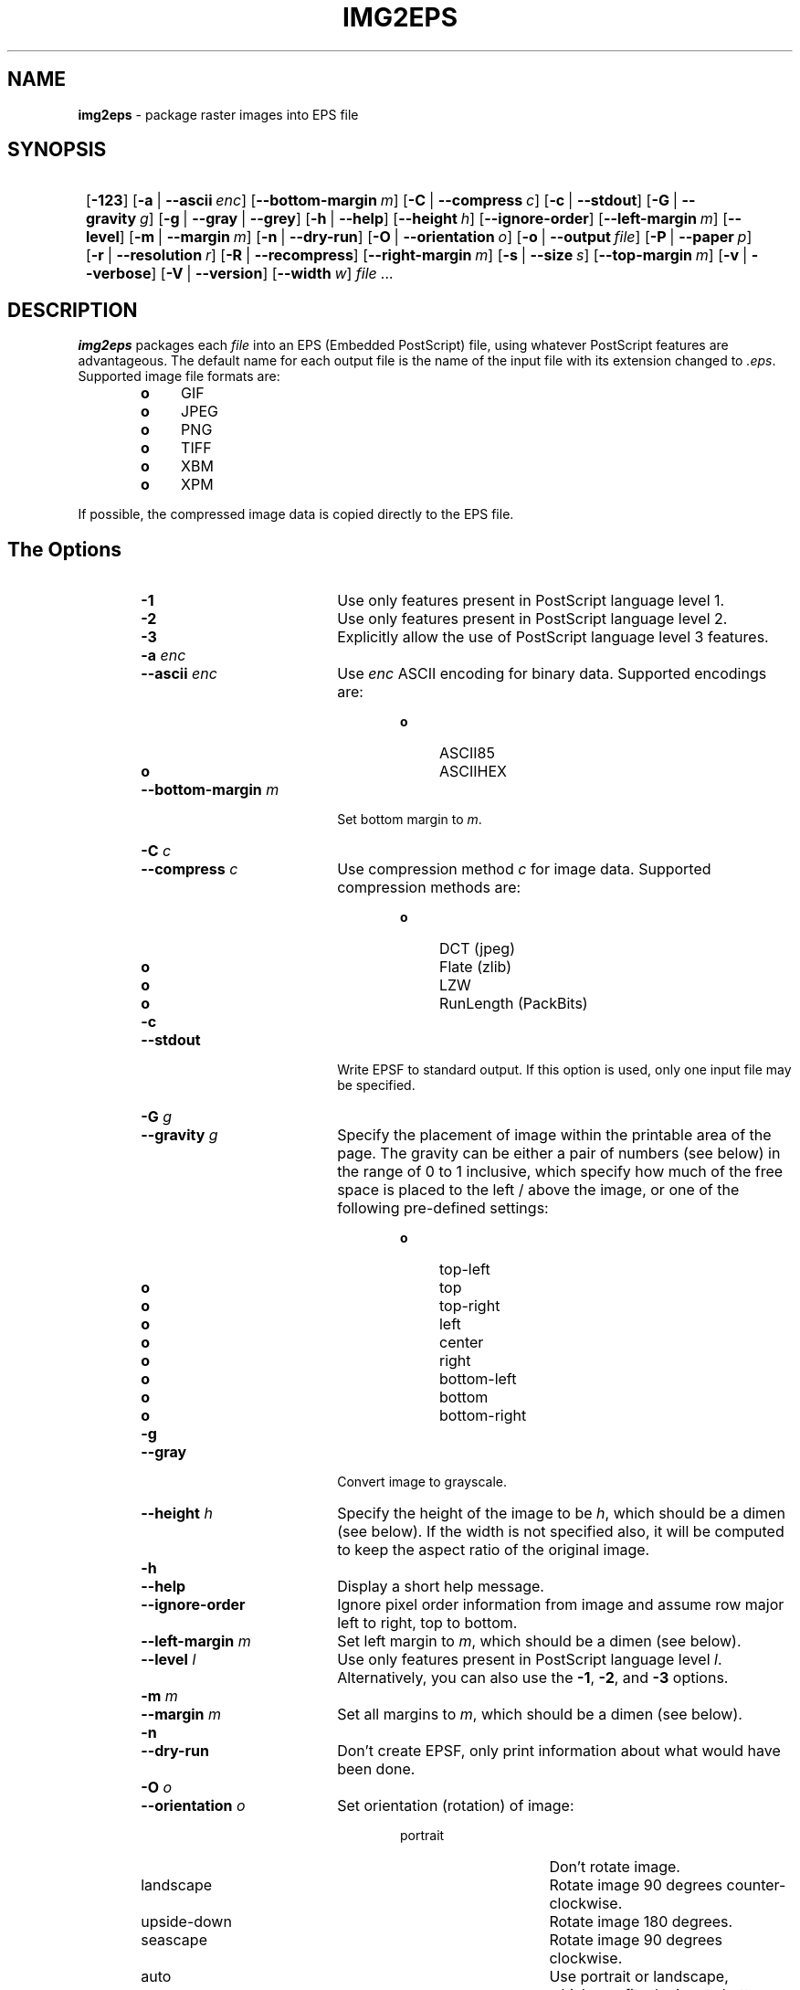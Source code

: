 .TH "IMG2EPS" "1" "July 30, 2005" "NiH" "General Commands Manual"
.nh
.if n .ad l
.SH "NAME"
\fBimg2eps\fR
\- package raster images into EPS file
.SH "SYNOPSIS"
.HP 1n
\fB\fR
[\fB\-123\fR]
[\fB\-a\fR\ |\ \fB\--ascii\fR\ \fIenc\fR]
[\fB\--bottom-margin\fR\ \fIm\fR]
[\fB\-C\fR\ |\ \fB\--compress\fR\ \fIc\fR]
[\fB\-c\fR\ |\ \fB\--stdout\fR]
[\fB\-G\fR\ |\ \fB\--gravity\fR\ \fIg\fR]
[\fB\-g\fR\ |\ \fB\--gray\fR\ |\ \fB\--grey\fR]
[\fB\-h\fR\ |\ \fB\--help\fR]
[\fB\--height\fR\ \fIh\fR]
[\fB\--ignore-order\fR]
[\fB\--left-margin\fR\ \fIm\fR]
[\fB\--level\fR]
[\fB\-m\fR\ |\ \fB\--margin\fR\ \fIm\fR]
[\fB\-n\fR\ |\ \fB\--dry-run\fR]
[\fB\-O\fR\ |\ \fB\--orientation\fR\ \fIo\fR]
[\fB\-o\fR\ |\ \fB\--output\fR\ \fIfile\fR]
[\fB\-P\fR\ |\ \fB\--paper\fR\ \fIp\fR]
[\fB\-r\fR\ |\ \fB\--resolution\fR\ \fIr\fR]
[\fB\-R\fR\ |\ \fB\--recompress\fR]
[\fB\--right-margin\fR\ \fIm\fR]
[\fB\-s\fR\ |\ \fB\--size\fR\ \fIs\fR]
[\fB\--top-margin\fR\ \fIm\fR]
[\fB\-v\fR\ |\ \fB\--verbose\fR]
[\fB\-V\fR\ |\ \fB\--version\fR]
[\fB\--width\fR\ \fIw\fR]
\fIfile\ ...\fR
.SH "DESCRIPTION"
\fBimg2eps\fR
packages each
\fIfile\fR
into an EPS (Embedded PostScript) file, using whatever PostScript
features are advantageous.
The default name for each output file is the name of the input file
with its extension changed to
\fI\&.eps\fR.
Supported image file formats are:
.RS 6n
.PD 0
.TP 4n
\fBo\fR
GIF
.TP 4n
\fBo\fR
JPEG
.TP 4n
\fBo\fR
PNG
.TP 4n
\fBo\fR
TIFF
.TP 4n
\fBo\fR
XBM
.TP 4n
\fBo\fR
XPM
.RE
.PD
.PP
If possible, the compressed image data is copied directly to the EPS file.
.SH "The Options"
.RS 6n
.TP 20n
\fB\-1\fR
Use only features present in PostScript language level 1.
.PD 0
.TP 20n
\fB\-2\fR
Use only features present in PostScript language level 2.
.TP 20n
\fB\-3\fR
Explicitly allow the use of PostScript language level 3 features.
.TP 20n
\fB\-a\fR \fIenc\fR
.TP 20n
\fB\--ascii\fR \fIenc\fR
Use
\fIenc\fR
ASCII encoding for binary data.
Supported encodings are:
.RS 26n
.TP 4n
\fBo\fR
ASCII85
.TP 4n
\fBo\fR
ASCIIHEX
.RE
.TP 20n
\fB\--bottom-margin\fR \fIm\fR
Set bottom margin to
\fIm\fR.
.TP 20n
\fB\-C\fR \fIc\fR
.TP 20n
\fB\--compress\fR \fIc\fR
Use compression method
\fIc\fR
for image data.
Supported compression methods are:
.RS 26n
.TP 4n
\fBo\fR
DCT (jpeg)
.TP 4n
\fBo\fR
Flate (zlib)
.TP 4n
\fBo\fR
LZW
.TP 4n
\fBo\fR
RunLength (PackBits)
.RE
.TP 20n
\fB\-c\fR
.TP 20n
\fB\--stdout\fR
Write EPSF to standard output.
If this option is used, only one input file may be specified.
.TP 20n
\fB\-G\fR \fIg\fR
.TP 20n
\fB\--gravity\fR \fIg\fR
Specify the placement of image within the printable area of the page.
The gravity can be either a pair of numbers (see below) in the range
of 0 to 1 inclusive, which specify how much of the free space is
placed to the left / above the image, or one of the following
pre-defined settings:
.RS 26n
.TP 4n
\fBo\fR
top-left
.TP 4n
\fBo\fR
top
.TP 4n
\fBo\fR
top-right
.TP 4n
\fBo\fR
left
.TP 4n
\fBo\fR
center
.TP 4n
\fBo\fR
right
.TP 4n
\fBo\fR
bottom-left
.TP 4n
\fBo\fR
bottom
.TP 4n
\fBo\fR
bottom-right
.RE
.TP 20n
\fB\-g\fR
.TP 20n
\fB\--gray\fR
Convert image to grayscale.
.TP 20n
\fB\--height\fR \fIh\fR
Specify the height of the image to be
\fIh\fR,
which should be a dimen (see below).
If the width is not specified also, it will be computed to keep the
aspect ratio of the original image.
.TP 20n
\fB\-h\fR
.TP 20n
\fB\--help\fR
Display a short help message.
.TP 20n
\fB\--ignore-order\fR
Ignore pixel order information from image and assume row major
left to right, top to bottom.
.TP 20n
\fB\--left-margin\fR \fIm\fR
Set left margin to
\fIm\fR,
which should be a dimen (see below).
.TP 20n
\fB\--level\fR \fIl\fR
Use only features present in PostScript language level
\fIl\fR.
Alternatively, you can also use the
\fB\-1\fR,
\fB\-2\fR,
and
\fB\-3\fR
options.
.TP 20n
\fB\-m\fR \fIm\fR
.TP 20n
\fB\--margin\fR \fIm\fR
Set all margins to
\fIm\fR,
which should be a dimen (see below).
.TP 20n
\fB\-n\fR
.TP 20n
\fB\--dry-run\fR
Don't create EPSF, only print information about what would have been done.
.TP 20n
\fB\-O\fR \fIo\fR
.TP 20n
\fB\--orientation\fR \fIo\fR
Set orientation (rotation) of image:
.RS 26n
.TP 15n
portrait
Don't rotate image.
.TP 15n
landscape
Rotate image 90 degrees counter-clockwise.
.TP 15n
upside-down
Rotate image 180 degrees.
.TP 15n
seascape
Rotate image 90 degrees clockwise.
.TP 15n
auto
Use portrait or landscape, whichever fits the image better.
.RE
.TP 20n
\fB\-o\fR \fIfile\fR
.TP 20n
\fB\--output\fR \fIfile\fR
Write EPSF to output file
\fIfile\fR.
If this option is used, only one input file may be specified.
.TP 20n
\fB\-P\fR \fIp\fR
.TP 20n
\fB\--paper\fR \fIp\fR
Set paper size to
\fIp\fR.
The paper size can be specified either as a pair of dimens (see
below), or by using one of the following pre-defined sizes:
.RS 26n
.TP 4n
\fBo\fR
10x14
.TP 4n
\fBo\fR
A3, A4, A5
.TP 4n
\fBo\fR
B4, B5
.TP 4n
\fBo\fR
executive
.TP 4n
\fBo\fR
folio
.TP 4n
\fBo\fR
ledger
.TP 4n
\fBo\fR
legal
.TP 4n
\fBo\fR
letter
.TP 4n
\fBo\fR
quarto
.TP 4n
\fBo\fR
statement
.TP 4n
\fBo\fR
tabloid
.RE
.TP 20n
\fB\-r\fR \fIr\fR
.TP 20n
\fB\--resolution\fR \fIr\fR
Specify the resolution to print the image at, in dpi (dots per inch).
\fIr\fR
can be a number to specify equal horizontal and vertical resolution
or a pair of numbers (see below) to specify horizontal and vertical
resolutions separately.
.TP 20n
\fB\-R\fR
.TP 20n
\fB\--recompress\fR
Force recompression of image data, even if a direct copy would be
possible.  This might be necessary since PostScript imposes stricter
image data constraints than other image manipulation software.
.TP 20n
\fB\--right-margin\fR \fIm\fR
Set right margin to
\fIm\fR,
which should be a dimen (see below).
.TP 20n
\fB\-S\fR \fIs\fR
.TP 20n
\fB\--size\fR \fIs\fR
Specify the size of the printed image.
\fIs\fR
should be a pair of dimens (see below).
.TP 20n
\fB\--top-margin\fR \fIm\fR
Set top margin to
\fIm\fR,
which should be a dimen (see below).
.TP 20n
\fB\-V\fR
.TP 20n
\fB\--version\fR
Display version number.
.TP 20n
\fB\--width\fR \fIw\fR
Specify the width of the image to be
\fIw\fR,
which should be a dimen (see below).
If the height is not specified also, it will be computed to keep the
aspect ratio of the original image.
.RE
.PD
.SS "Dimens and Pairs"
A dimen is a number optionally followed by a unit.
Supported units are:
.RS 6n
.PD 0
.TP 4n
\fBo\fR
cm
.TP 4n
\fBo\fR
in
.TP 4n
\fBo\fR
mm
.TP 4n
\fBo\fR
pt (PostScript point, 1/72in)
.RE
If no unit is specified, pt is assumed.
.PD
.PP
A pair of numbers should be separated by any one of
\(oqx\(cq,
\(oq*\(cq,
or
\(oq\&,\(cq.
.PP
A pair of dimens is a pair of numbers optionally followed by a unit,
which applies to both numbers of the pair.
.SS "Language Levels"
There are three major versions of PostScript, called Language Levels:
.PP
Language Level 1 only supports ASCIIHEX encoded, uncompressed images
and does not support indexed (paletted) images.
.PP
Language Level 2 adds support for ASCII85 encoding and various
compression schemes, 12 bit samples, and indexed images.
Most PostScript printers support Language Level 2.
.PP
Language Level 3 adds support for Flate (zlib) compression, a
patent-free lossless compression scheme.
Ghostscript supports Language Level 3, as do most PostScript colour
printers.
.SS "Default Parameters"
The default value for any parameter not specified via command line
options is derived from the image:
.PP
The color space type is taken from the image.
However, for language level 1, indexed images are converted to their
base color space.
.PP
An unsupported depth is converted to the next higher supported depth,
if it exists, or the highest supported depth (8 for language level 1,
12 for language level 2 or 3).
.PP
If direct copy of the compressed image data is supported, the
compression method of the image is used.
If the image is compressed with DCT (jpeg), DCT compression is used
even if recompression is necessary.
Otherwise, the best lossless compression method available is used,
which is Flate for language level 3 and LZW for language level 2.
Language level 1 disallows compression altogether.
.PP
ASCII85 encoding is used for language level 2 or 3, ASCIIHEX for
language level 1.
.PP
If no language level is specified, the lowest level that supports the
color space type, depth, and, for direct copy or DCT encoding, the
compression method used.
.SH "EXIT STATUS"
The
\fBimg2eps\fR
utility exits 0 on success, and >0 if an error occurs.
.SH "SEE ALSO"
gs(1)
.PP
Adobe Systems Incorporated,
\fIPostScript Language Reference, 3rd edition\fR,
1999.
.SH "AUTHORS"
\fBimg2eps\fR
was written by
Dieter Baron <\fIdillo@nih.at\fR>.
.PP
The manual page was written with the help of
Thomas Klausner <\fItk@giga.or.at\fR>.
.PP
The LZW compression routines and various library function replacements
(for portability) were taken from the NetBSD Project.
.SH "BUGS"
Since PostScript's JPEG decoder is stricter than most software
implementations, directly copying JPEG compressed data causes
PostScript errors for some images.  This is not detected by
\fBimg2eps\fR.
Use
\fB\-R\fR
(\fB\--recompress\fR)
for such images.
.PP
Emulation of the colorimage operator is provided only for 8bit RGB
images.
(The presence of the operator is assumed for other color formats.)
.PP
Predictor functions (for LZW or Flate compression) are not supported.
.PP
TIFF images that include more than one extra sample per pixel, or use
separated planar or tiled layout, are not supported.
Direct copy of LZW compressed TIFF images using the old (bit-swapped)
format is not supported and may result in broken EPS files.
.PP
Multi-page GIF images are not supported.
